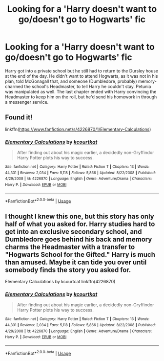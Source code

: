 #+TITLE: Looking for a 'Harry doesn't want to go/doesn't go to Hogwarts' fic

* Looking for a 'Harry doesn't want to go/doesn't go to Hogwarts' fic
:PROPERTIES:
:Author: YOB1997
:Score: 4
:DateUnix: 1591923994.0
:DateShort: 2020-Jun-12
:FlairText: What's That Fic? [FOUND]
:END:
Harry got into a private school but he still had to return to the Dursley house at the end of the day. He didn't want to attend Hogwarts, as it was not in his plan, told McGonagall that, and someone (Dumbledore, probably) memory-charmed the school's Headmaster, to tell Harry he couldn't stay. Petunia was manipulated as well. The last chapter ended with Harry convincing the Headmaster to keep him on the roll, but he'd send his homework in through a messenger service.


** Found it!

linkffn([[https://www.fanfiction.net/s/4226870/1/Elementary-Calculations]])
:PROPERTIES:
:Author: YOB1997
:Score: 2
:DateUnix: 1591933574.0
:DateShort: 2020-Jun-12
:END:

*** [[https://www.fanfiction.net/s/4226870/1/][*/Elementary Calculations/*]] by [[https://www.fanfiction.net/u/1547445/kcourtkat][/kcourtkat/]]

#+begin_quote
  After finding out about his magic earlier, a decidedly non-Gryffindor Harry Potter plots his way to success.
#+end_quote

^{/Site/:} ^{fanfiction.net} ^{*|*} ^{/Category/:} ^{Harry} ^{Potter} ^{*|*} ^{/Rated/:} ^{Fiction} ^{T} ^{*|*} ^{/Chapters/:} ^{13} ^{*|*} ^{/Words/:} ^{44,331} ^{*|*} ^{/Reviews/:} ^{2,034} ^{*|*} ^{/Favs/:} ^{5,118} ^{*|*} ^{/Follows/:} ^{5,866} ^{*|*} ^{/Updated/:} ^{8/22/2008} ^{*|*} ^{/Published/:} ^{4/29/2008} ^{*|*} ^{/id/:} ^{4226870} ^{*|*} ^{/Language/:} ^{English} ^{*|*} ^{/Genre/:} ^{Adventure/Drama} ^{*|*} ^{/Characters/:} ^{Harry} ^{P.} ^{*|*} ^{/Download/:} ^{[[http://www.ff2ebook.com/old/ffn-bot/index.php?id=4226870&source=ff&filetype=epub][EPUB]]} ^{or} ^{[[http://www.ff2ebook.com/old/ffn-bot/index.php?id=4226870&source=ff&filetype=mobi][MOBI]]}

--------------

*FanfictionBot*^{2.0.0-beta} | [[https://github.com/tusing/reddit-ffn-bot/wiki/Usage][Usage]]
:PROPERTIES:
:Author: FanfictionBot
:Score: 1
:DateUnix: 1591933581.0
:DateShort: 2020-Jun-12
:END:


** I thought I knew this one, but this story has only half of what you asked for. Harry studies hard to get into an exclusive secondary school, and Dumbledore goes behind his back and memory charms the Headmaster with a transfer to "Hogwarts School for the Gifted." Harry is much than amused. Maybe it can tide you over until somebody finds the story you asked for.

Elementary Calculations by kcourtcat linkffn(4226870)
:PROPERTIES:
:Author: JennaSayquah
:Score: 1
:DateUnix: 1591938384.0
:DateShort: 2020-Jun-12
:END:

*** [[https://www.fanfiction.net/s/4226870/1/][*/Elementary Calculations/*]] by [[https://www.fanfiction.net/u/1547445/kcourtkat][/kcourtkat/]]

#+begin_quote
  After finding out about his magic earlier, a decidedly non-Gryffindor Harry Potter plots his way to success.
#+end_quote

^{/Site/:} ^{fanfiction.net} ^{*|*} ^{/Category/:} ^{Harry} ^{Potter} ^{*|*} ^{/Rated/:} ^{Fiction} ^{T} ^{*|*} ^{/Chapters/:} ^{13} ^{*|*} ^{/Words/:} ^{44,331} ^{*|*} ^{/Reviews/:} ^{2,034} ^{*|*} ^{/Favs/:} ^{5,118} ^{*|*} ^{/Follows/:} ^{5,866} ^{*|*} ^{/Updated/:} ^{8/22/2008} ^{*|*} ^{/Published/:} ^{4/29/2008} ^{*|*} ^{/id/:} ^{4226870} ^{*|*} ^{/Language/:} ^{English} ^{*|*} ^{/Genre/:} ^{Adventure/Drama} ^{*|*} ^{/Characters/:} ^{Harry} ^{P.} ^{*|*} ^{/Download/:} ^{[[http://www.ff2ebook.com/old/ffn-bot/index.php?id=4226870&source=ff&filetype=epub][EPUB]]} ^{or} ^{[[http://www.ff2ebook.com/old/ffn-bot/index.php?id=4226870&source=ff&filetype=mobi][MOBI]]}

--------------

*FanfictionBot*^{2.0.0-beta} | [[https://github.com/tusing/reddit-ffn-bot/wiki/Usage][Usage]]
:PROPERTIES:
:Author: FanfictionBot
:Score: 1
:DateUnix: 1591938396.0
:DateShort: 2020-Jun-12
:END:
